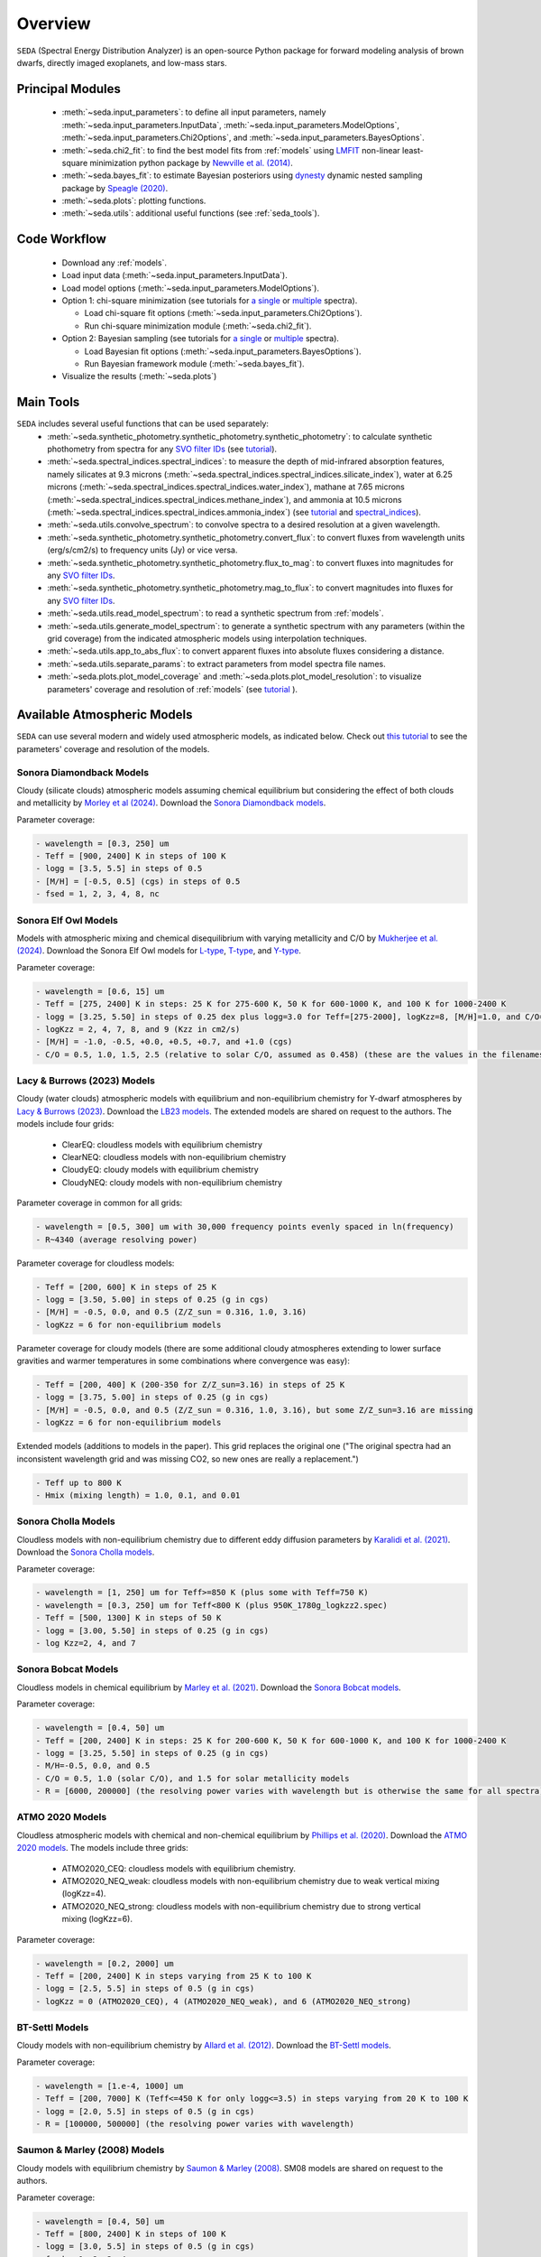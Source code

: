 .. _overview:

Overview
========

:math:`\texttt{SEDA}` (Spectral Energy Distribution Analyzer) is an open-source Python package for forward modeling analysis of brown dwarfs, directly imaged exoplanets, and low-mass stars. 

.. _seda_overview:

Principal Modules
-----------------
  - :meth:`~seda.input_parameters`: to define all input parameters, namely :meth:`~seda.input_parameters.InputData`, :meth:`~seda.input_parameters.ModelOptions`, :meth:`~seda.input_parameters.Chi2Options`, and :meth:`~seda.input_parameters.BayesOptions`.
  - :meth:`~seda.chi2_fit`: to find the best model fits from :ref:`models` using `LMFIT <https://lmfit.github.io/lmfit-py/>`_ non-linear least-square minimization python package by `Newville et al. (2014) <https://ui.adsabs.harvard.edu/abs/2014zndo.....11813N/abstract>`_.
  - :meth:`~seda.bayes_fit`: to estimate Bayesian posteriors using `dynesty <https://dynesty.readthedocs.io/en/stable/index.html>`_ dynamic nested sampling package by `Speagle (2020) <https://ui.adsabs.harvard.edu/abs/2020MNRAS.493.3132S/abstract>`_.
  - :meth:`~seda.plots`: plotting functions.
  - :meth:`~seda.utils`: additional useful functions (see :ref:`seda_tools`).

Code Workflow
-------------
  - Download any :ref:`models`.
  - Load input data (:meth:`~seda.input_parameters.InputData`).
  - Load model options (:meth:`~seda.input_parameters.ModelOptions`).

  - Option 1: chi-square minimization (see tutorials for `a single <https://seda.readthedocs.io/en/latest/notebooks/tutorial_chi2_fit_single_spectrum.html>`_ or `multiple <https://seda.readthedocs.io/en/latest/notebooks/tutorial_chi2_fit_multiple_spectra.html>`_ spectra).

    - Load chi-square fit options (:meth:`~seda.input_parameters.Chi2Options`).
    - Run chi-square minimization module (:meth:`~seda.chi2_fit`).

  - Option 2: Bayesian sampling  (see tutorials for `a single <https://seda.readthedocs.io/en/latest/notebooks/tutorial_bayes_fit_single_spectrum.html>`_ or `multiple <https://seda.readthedocs.io/en/latest/notebooks/tutorial_bayes_fit_multiple_spectra.html>`_ spectra).

    - Load Bayesian fit options (:meth:`~seda.input_parameters.BayesOptions`).
    - Run Bayesian framework module (:meth:`~seda.bayes_fit`).

  - Visualize the results (:meth:`~seda.plots`)

.. _seda_tools:

Main Tools
----------
:math:`\texttt{SEDA}` includes several useful functions that can be used separately:
  - :meth:`~seda.synthetic_photometry.synthetic_photometry.synthetic_photometry`: to calculate synthetic phothometry from spectra for any `SVO filter IDs <http://svo2.cab.inta-csic.es/theory/fps/>`_ (see `tutorial <https://seda.readthedocs.io/en/latest/notebooks/tutorial_synthetic_photometry.html>`_).
  - :meth:`~seda.spectral_indices.spectral_indices`: to measure the depth of mid-infrared absorption features, namely silicates at 9.3 microns (:meth:`~seda.spectral_indices.spectral_indices.silicate_index`), water at 6.25 microns (:meth:`~seda.spectral_indices.spectral_indices.water_index`), mathane at 7.65 microns (:meth:`~seda.spectral_indices.spectral_indices.methane_index`), and ammonia at 10.5 microns (:meth:`~seda.spectral_indices.spectral_indices.ammonia_index`) (see `tutorial <https://seda.readthedocs.io/en/latest/notebooks/tutorial_spectral_indices.html>`_  and `spectral_indices <https://github.com/suarezgenaro/spectral_indices>`_).
  - :meth:`~seda.utils.convolve_spectrum`: to convolve spectra to a desired resolution at a given wavelength.
  - :meth:`~seda.synthetic_photometry.synthetic_photometry.convert_flux`: to convert fluxes from wavelength units (erg/s/cm2/s) to frequency units (Jy) or vice versa.
  - :meth:`~seda.synthetic_photometry.synthetic_photometry.flux_to_mag`: to convert fluxes into magnitudes for any `SVO filter IDs <http://svo2.cab.inta-csic.es/theory/fps/>`_.
  - :meth:`~seda.synthetic_photometry.synthetic_photometry.mag_to_flux`: to convert magnitudes into fluxes for any `SVO filter IDs <http://svo2.cab.inta-csic.es/theory/fps/>`_.
  - :meth:`~seda.utils.read_model_spectrum`: to read a synthetic spectrum from :ref:`models`.
  - :meth:`~seda.utils.generate_model_spectrum`: to generate a synthetic spectrum with any parameters (within the grid coverage) from the indicated atmospheric models using interpolation techniques.
  - :meth:`~seda.utils.app_to_abs_flux`: to convert apparent fluxes into absolute fluxes considering a distance.
  - :meth:`~seda.utils.separate_params`: to extract parameters from model spectra file names.
  - :meth:`~seda.plots.plot_model_coverage` and :meth:`~seda.plots.plot_model_resolution`: to visualize parameters' coverage and resolution of :ref:`models` (see `tutorial <https://seda.readthedocs.io/en/latest/notebooks/tutorial_models_examination.html>`_ ).

.. _models:

Available Atmospheric Models
----------------------------

:math:`\texttt{SEDA}` can use several modern and widely used atmospheric models, as indicated below. Check out `this tutorial <https://seda.readthedocs.io/en/latest/notebooks/tutorial_models_examination.html>`_ to see the parameters' coverage and resolution of the models.

Sonora Diamondback Models
+++++++++++++++++++++++++

Cloudy (silicate clouds) atmospheric models assuming chemical equilibrium but considering the effect of both clouds and metallicity by `Morley et al (2024) <https://ui.adsabs.harvard.edu/abs/2024arXiv240200758M/abstract>`_. Download the `Sonora Diamondback models <https://ui.adsabs.harvard.edu/abs/2024arXiv240200758M/abstract>`_.

Parameter coverage:

.. code-block:: console

  - wavelength = [0.3, 250] um
  - Teff = [900, 2400] K in steps of 100 K
  - logg = [3.5, 5.5] in steps of 0.5
  - [M/H] = [-0.5, 0.5] (cgs) in steps of 0.5
  - fsed = 1, 2, 3, 4, 8, nc


Sonora Elf Owl Models
+++++++++++++++++++++

Models with atmospheric mixing and chemical disequilibrium with varying metallicity and C/O by `Mukherjee et al. (2024) <https://ui.adsabs.harvard.edu/abs/2024ApJ...963...73M/abstract>`_. Download the Sonora Elf Owl models for `L-type <https://zenodo.org/records/10385987>`_, `T-type <https://zenodo.org/records/10385821>`_, and `Y-type <https://zenodo.org/records/10381250>`_.

Parameter coverage:

.. code-block:: console

  - wavelength = [0.6, 15] um
  - Teff = [275, 2400] K in steps: 25 K for 275-600 K, 50 K for 600-1000 K, and 100 K for 1000-2400 K
  - logg = [3.25, 5.50] in steps of 0.25 dex plus logg=3.0 for Teff=[275-2000], logKzz=8, [M/H]=1.0, and C/O=1.0.
  - logKzz = 2, 4, 7, 8, and 9 (Kzz in cm2/s)
  - [M/H] = -1.0, -0.5, +0.0, +0.5, +0.7, and +1.0 (cgs)
  - C/O = 0.5, 1.0, 1.5, 2.5 (relative to solar C/O, assumed as 0.458) (these are the values in the filenames). It corresponds to C/O=[0.22, 1.12] with values of 0.22, 0.458, 0.687, and 1.12 (e.g. 0.5 in the filename means 0.5*0.458=0.22)

Lacy & Burrows (2023) Models
++++++++++++++++++++++++++++

Cloudy (water clouds) atmospheric models with equilibrium and non-equilibrium chemistry for Y-dwarf atmospheres by `Lacy & Burrows (2023) <https://ui.adsabs.harvard.edu/abs/2023ApJ...950....8L/abstract>`_. Download the `LB23 models <https://zenodo.org/records/7779180>`_. The extended models are shared on request to the authors. The models include four grids: 

  - ClearEQ: cloudless models with equilibrium chemistry
  - ClearNEQ: cloudless models with non-equilibrium chemistry
  - CloudyEQ: cloudy models with equilibrium chemistry
  - CloudyNEQ: cloudy models with non-equilibrium chemistry

Parameter coverage in common for all grids:

.. code-block:: console

  - wavelength = [0.5, 300] um with 30,000 frequency points evenly spaced in ln(frequency)
  - R~4340 (average resolving power)

Parameter coverage for cloudless models:

.. code-block:: console

  - Teff = [200, 600] K in steps of 25 K
  - logg = [3.50, 5.00] in steps of 0.25 (g in cgs)
  - [M/H] = -0.5, 0.0, and 0.5 (Z/Z_sun = 0.316, 1.0, 3.16)
  - logKzz = 6 for non-equilibrium models
  
Parameter coverage for cloudy models (there are some additional cloudy atmospheres extending to lower surface gravities and warmer temperatures in some combinations where convergence was easy): 

.. code-block:: console

  - Teff = [200, 400] K (200-350 for Z/Z_sun=3.16) in steps of 25 K 
  - logg = [3.75, 5.00] in steps of 0.25 (g in cgs)
  - [M/H] = -0.5, 0.0, and 0.5 (Z/Z_sun = 0.316, 1.0, 3.16), but some Z/Z_sun=3.16 are missing
  - logKzz = 6 for non-equilibrium models
  
Extended models (additions to models in the paper). This grid replaces the original one ("The original spectra had an inconsistent wavelength grid and was missing CO2, so new ones are really a replacement.")

.. code-block:: console
  
  - Teff up to 800 K
  - Hmix (mixing length) = 1.0, 0.1, and 0.01

Sonora Cholla Models
++++++++++++++++++++

Cloudless models with non-equilibrium chemistry due to different eddy diffusion parameters by `Karalidi et al. (2021) <https://ui.adsabs.harvard.edu/abs/2021ApJ...923..269K/abstract>`_. Download the `Sonora Cholla models <https://zenodo.org/records/4450269>`_.

Parameter coverage:

.. code-block:: console

  - wavelength = [1, 250] um for Teff>=850 K (plus some with Teff=750 K)
  - wavelength = [0.3, 250] um for Teff<800 K (plus 950K_1780g_logkzz2.spec)
  - Teff = [500, 1300] K in steps of 50 K
  - logg = [3.00, 5.50] in steps of 0.25 (g in cgs)
  - log Kzz=2, 4, and 7

Sonora Bobcat Models
++++++++++++++++++++

Cloudless models in chemical equilibrium by `Marley et al. (2021) <https://ui.adsabs.harvard.edu/abs/2021ApJ...920...85M/abstract>`_. Download the `Sonora Bobcat models <https://zenodo.org/records/5063476>`_.

Parameter coverage:

.. code-block:: console
  
  - wavelength = [0.4, 50] um
  - Teff = [200, 2400] K in steps: 25 K for 200-600 K, 50 K for 600-1000 K, and 100 K for 1000-2400 K
  - logg = [3.25, 5.50] in steps of 0.25 (g in cgs)
  - M/H=-0.5, 0.0, and 0.5
  - C/O = 0.5, 1.0 (solar C/O), and 1.5 for solar metallicity models
  - R = [6000, 200000] (the resolving power varies with wavelength but is otherwise the same for all spectra)

ATMO 2020 Models
++++++++++++++++

Cloudless atmospheric models with chemical and non-chemical equilibrium by `Phillips et al. (2020) <https://ui.adsabs.harvard.edu/abs/2020A%26A...637A..38P/abstract>`_. Download the `ATMO 2020 models <https://noctis.erc-atmo.eu/fsdownload/zyU96xA6o/phillips2020>`_. The models include three grids:
  
  - ATMO2020_CEQ: cloudless models with equilibrium chemistry.
  - ATMO2020_NEQ_weak: cloudless models with non-equilibrium chemistry due to weak vertical mixing (logKzz=4).
  - ATMO2020_NEQ_strong: cloudless models with non-equilibrium chemistry due to strong vertical mixing (logKzz=6).

Parameter coverage:

.. code-block:: console
  
  - wavelength = [0.2, 2000] um
  - Teff = [200, 2400] K in steps varying from 25 K to 100 K
  - logg = [2.5, 5.5] in steps of 0.5 (g in cgs)
  - logKzz = 0 (ATMO2020_CEQ), 4 (ATMO2020_NEQ_weak), and 6 (ATMO2020_NEQ_strong)

BT-Settl Models
+++++++++++++++

Cloudy models with non-equilibrium chemistry by `Allard et al. (2012) <https://ui.adsabs.harvard.edu/abs/2012RSPTA.370.2765A/abstract>`_. Download the `BT-Settl models <http://phoenix.ens-lyon.fr/simulator/>`_.

Parameter coverage:

.. code-block:: console
  
  - wavelength = [1.e-4, 1000] um
  - Teff = [200, 7000] K (Teff<=450 K for only logg<=3.5) in steps varying from 20 K to 100 K
  - logg = [2.0, 5.5] in steps of 0.5 (g in cgs)
  - R = [100000, 500000] (the resolving power varies with wavelength)

Saumon & Marley (2008) Models
+++++++++++++++++++++++++++++

Cloudy models with equilibrium chemistry by `Saumon & Marley (2008) <https://ui.adsabs.harvard.edu/abs/2008ApJ...689.1327S>`_. SM08 models are shared on request to the authors.

Parameter coverage:

.. code-block:: console

  - wavelength = [0.4, 50] um
  - Teff = [800, 2400] K in steps of 100 K
  - logg = [3.0, 5.5] in steps of 0.5 (g in cgs)
  - fsed = 1, 2, 3, 4
  - R = [100000, 700000] (the resolving power varies with wavelength)

